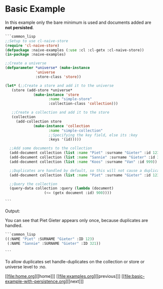 * Basic Example

In this example only the bare minimum is used and documents added are **not persisted**.

#+BEGIN_SRC lisp
  ```common_lisp
  ;;Setup to use cl-naive-store
  (require 'cl-naive-store)
  (defpackage :naive-examples (:use :cl :cl-getx :cl-naive-store))
  (in-package :naive-examples)

  ;;Create a universe
  (defparameter *universe* (make-instance
			    'universe
			    :store-class 'store))

  (let* (;;Create a store and add it to the universe
	 (store (add-store *universe*
			   (make-instance 'store
					  :name "simple-store"
					  :collection-class 'collection)))

	 ;;Create a collection and add it to the store
	 (collection
	   (add-collection store
			   (make-instance 'collection
					  :name "simple-collection"
					  ;;Specifying the key field, else its :key
					  :keys '(id)))))

    ;;Add some documents to the collection
    (add-document collection (list :name "Piet" :surname "Gieter" :id 123))
    (add-document collection (list :name "Sannie" :surname "Gieter" :id 321))
    (add-document collection (list :name "Koos" :surname "Van" :id 999))

    ;;Duplicates are handled by default, so this will not cause a duplicate document
    (add-document collection (list :name "Piet" :surname "Gieter" :id 123))

    ;;Query the collection
    (query-data collection :query (lambda (document)
				    (<= (getx document :id) 900))))

  ```
#+END_SRC
Output:

You can see that Piet Gieter appears only once, because duplicates are handled.

#+BEGIN_SRC lisp
  ```common_lisp
  ((:NAME "Piet" :SURNAME "Gieter" :ID 123)
   (:NAME "Sannie" :SURNAME "Gieter" :ID 321))

  ```
#+END_SRC

To allow duplicates set handle-duplicates on the collection or store or universe level to :no.

[[file:home.org][[home]​]] [[file:examples.org][[previous]​]] [[file:basic-example-with-persistence.org][[next]​]]
